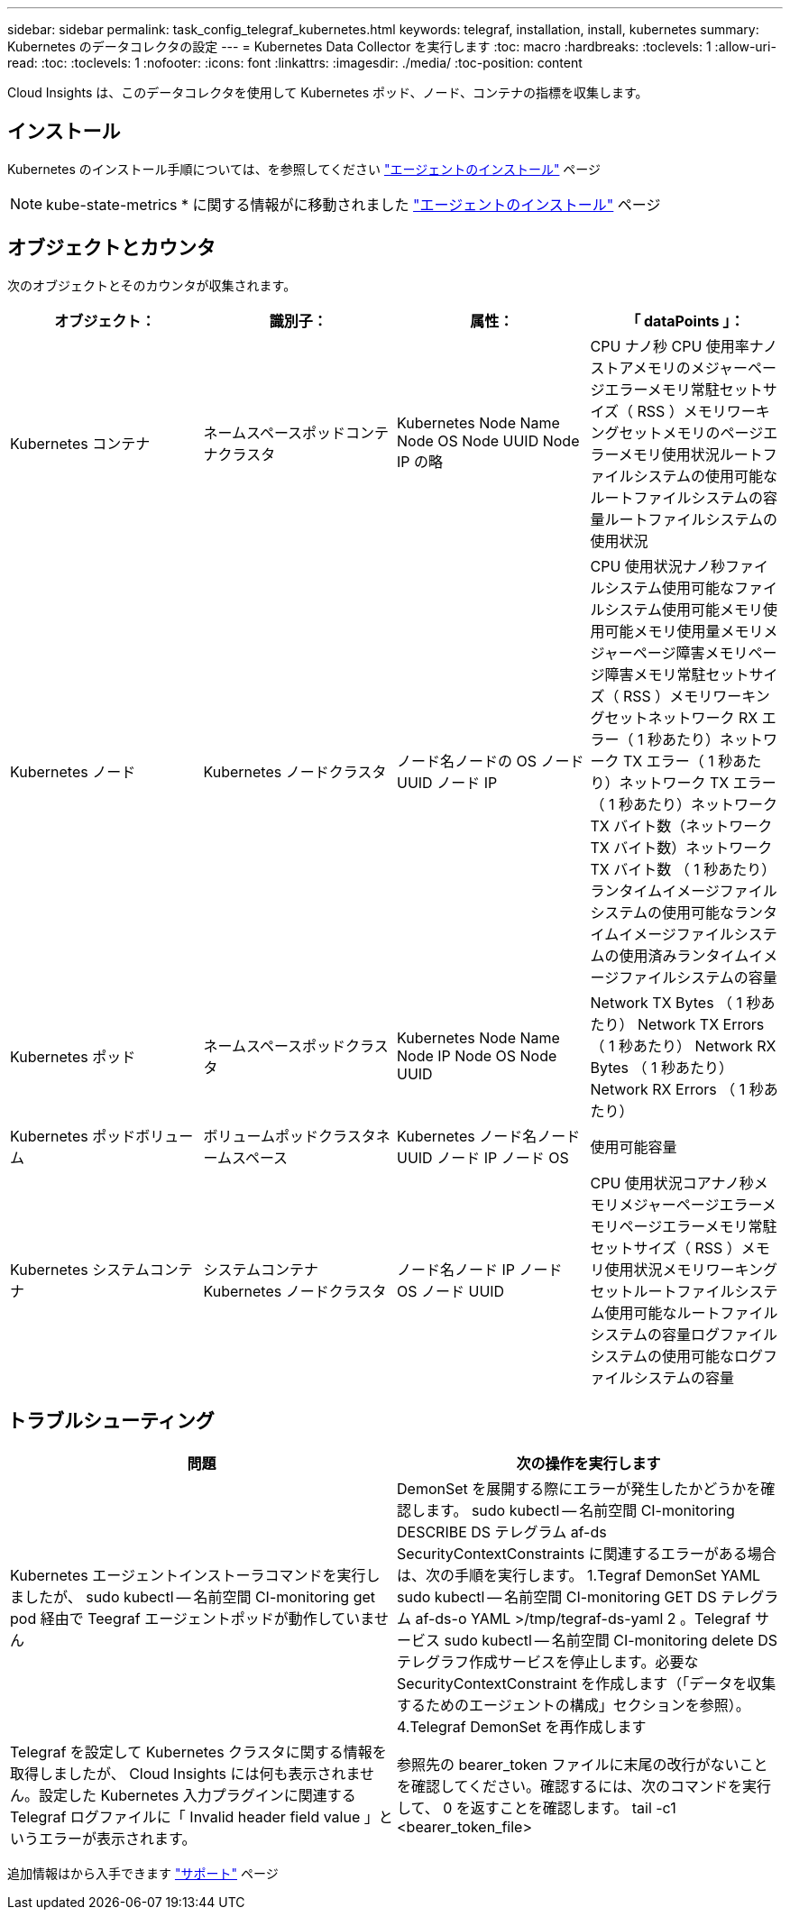 ---
sidebar: sidebar 
permalink: task_config_telegraf_kubernetes.html 
keywords: telegraf, installation, install, kubernetes 
summary: Kubernetes のデータコレクタの設定 
---
= Kubernetes Data Collector を実行します
:toc: macro
:hardbreaks:
:toclevels: 1
:allow-uri-read: 
:toc: 
:toclevels: 1
:nofooter: 
:icons: font
:linkattrs: 
:imagesdir: ./media/
:toc-position: content


[role="lead"]
Cloud Insights は、このデータコレクタを使用して Kubernetes ポッド、ノード、コンテナの指標を収集します。



== インストール

Kubernetes のインストール手順については、を参照してください link:task_config_telegraf_agent.html#kubernetes["エージェントのインストール"] ページ


NOTE: kube-state-metrics * に関する情報がに移動されました link:task_config_telegraf_agent.html#kubernetes["エージェントのインストール"] ページ



== オブジェクトとカウンタ

次のオブジェクトとそのカウンタが収集されます。

[cols="<.<,<.<,<.<,<.<"]
|===
| オブジェクト： | 識別子： | 属性： | 「 dataPoints 」： 


| Kubernetes コンテナ | ネームスペースポッドコンテナクラスタ | Kubernetes Node Name Node OS Node UUID Node IP の略 | CPU ナノ秒 CPU 使用率ナノストアメモリのメジャーページエラーメモリ常駐セットサイズ（ RSS ）メモリワーキングセットメモリのページエラーメモリ使用状況ルートファイルシステムの使用可能なルートファイルシステムの容量ルートファイルシステムの使用状況 


| Kubernetes ノード | Kubernetes ノードクラスタ | ノード名ノードの OS ノード UUID ノード IP | CPU 使用状況ナノ秒ファイルシステム使用可能なファイルシステム使用可能メモリ使用可能メモリ使用量メモリメジャーページ障害メモリページ障害メモリ常駐セットサイズ（ RSS ）メモリワーキングセットネットワーク RX エラー（ 1 秒あたり）ネットワーク TX エラー（ 1 秒あたり）ネットワーク TX エラー（ 1 秒あたり）ネットワーク TX バイト数（ネットワーク TX バイト数）ネットワーク TX バイト数 （ 1 秒あたり）ランタイムイメージファイルシステムの使用可能なランタイムイメージファイルシステムの使用済みランタイムイメージファイルシステムの容量 


| Kubernetes ポッド | ネームスペースポッドクラスタ | Kubernetes Node Name Node IP Node OS Node UUID | Network TX Bytes （ 1 秒あたり） Network TX Errors （ 1 秒あたり） Network RX Bytes （ 1 秒あたり） Network RX Errors （ 1 秒あたり） 


| Kubernetes ポッドボリューム | ボリュームポッドクラスタネームスペース | Kubernetes ノード名ノード UUID ノード IP ノード OS | 使用可能容量 


| Kubernetes システムコンテナ | システムコンテナ Kubernetes ノードクラスタ | ノード名ノード IP ノード OS ノード UUID | CPU 使用状況コアナノ秒メモリメジャーページエラーメモリページエラーメモリ常駐セットサイズ（ RSS ）メモリ使用状況メモリワーキングセットルートファイルシステム使用可能なルートファイルシステムの容量ログファイルシステムの使用可能なログファイルシステムの容量 
|===


== トラブルシューティング

[cols="2*"]
|===
| 問題 | 次の操作を実行します 


| Kubernetes エージェントインストーラコマンドを実行しましたが、 sudo kubectl -- 名前空間 CI-monitoring get pod 経由で Teegraf エージェントポッドが動作していません | DemonSet を展開する際にエラーが発生したかどうかを確認します。 sudo kubectl -- 名前空間 CI-monitoring DESCRIBE DS テレグラム af-ds SecurityContextConstraints に関連するエラーがある場合は、次の手順を実行します。 1.Tegraf DemonSet YAML sudo kubectl -- 名前空間 CI-monitoring GET DS テレグラム af-ds-o YAML >/tmp/tegraf-ds-yaml 2 。Telegraf サービス sudo kubectl -- 名前空間 CI-monitoring delete DS テレグラフ作成サービスを停止します。必要な SecurityContextConstraint を作成します（「データを収集するためのエージェントの構成」セクションを参照）。 4.Telegraf DemonSet を再作成します 


| Telegraf を設定して Kubernetes クラスタに関する情報を取得しましたが、 Cloud Insights には何も表示されません。設定した Kubernetes 入力プラグインに関連する Telegraf ログファイルに「 Invalid header field value 」というエラーが表示されます。 | 参照先の bearer_token ファイルに末尾の改行がないことを確認してください。確認するには、次のコマンドを実行して、 0 を返すことを確認します。 tail -c1 <bearer_token_file> 
|===
追加情報はから入手できます link:concept_requesting_support.html["サポート"] ページ
